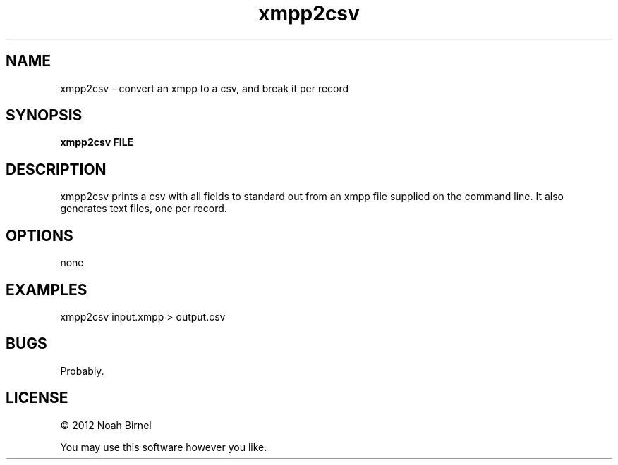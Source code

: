 .TH xmpp2csv 1 xmpp2csv\-0.0.1
.SH NAME
xmpp2csv \- convert an xmpp to a csv, and break it per record
.SH SYNOPSIS
.B xmpp2csv FILE
.SH DESCRIPTION
xmpp2csv prints a csv with all fields to standard out from
an xmpp file supplied on the command line.
It also generates text files,
one per record.
.SH OPTIONS
none
.SH EXAMPLES
xmpp2csv input.xmpp > output.csv
.SH BUGS
Probably.
.SH LICENSE
\(co 2012 Noah Birnel
.sp
You may use this software however you like.
